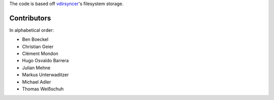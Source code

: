 The code is based off `vdirsyncer <https://github.com/untitaker/vdirsyncer>`_'s
filesystem storage.

Contributors
============

In alphabetical order:

- Ben Boeckel
- Christian Geier
- Clément Mondon
- Hugo Osvaldo Barrera
- Julian Mehne
- Markus Unterwaditzer
- Michael Adler
- Thomas Weißschuh

